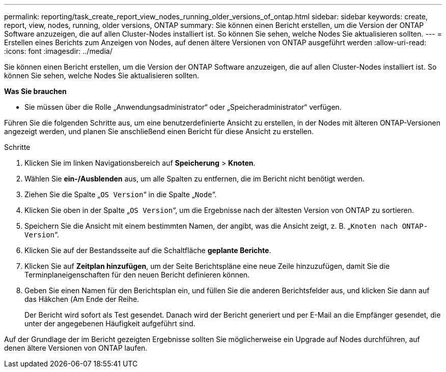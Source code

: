---
permalink: reporting/task_create_report_view_nodes_running_older_versions_of_ontap.html 
sidebar: sidebar 
keywords: create, report, view, nodes, running, older versions, ONTAP 
summary: Sie können einen Bericht erstellen, um die Version der ONTAP Software anzuzeigen, die auf allen Cluster-Nodes installiert ist. So können Sie sehen, welche Nodes Sie aktualisieren sollten. 
---
= Erstellen eines Berichts zum Anzeigen von Nodes, auf denen ältere Versionen von ONTAP ausgeführt werden
:allow-uri-read: 
:icons: font
:imagesdir: ../media/


[role="lead"]
Sie können einen Bericht erstellen, um die Version der ONTAP Software anzuzeigen, die auf allen Cluster-Nodes installiert ist. So können Sie sehen, welche Nodes Sie aktualisieren sollten.

*Was Sie brauchen*

* Sie müssen über die Rolle „Anwendungsadministrator“ oder „Speicheradministrator“ verfügen.


Führen Sie die folgenden Schritte aus, um eine benutzerdefinierte Ansicht zu erstellen, in der Nodes mit älteren ONTAP-Versionen angezeigt werden, und planen Sie anschließend einen Bericht für diese Ansicht zu erstellen.

.Schritte
. Klicken Sie im linken Navigationsbereich auf *Speicherung* > *Knoten*.
. Wählen Sie *ein-/Ausblenden* aus, um alle Spalten zu entfernen, die im Bericht nicht benötigt werden.
. Ziehen Sie die Spalte „`OS Version`“ in die Spalte „`Node`“.
. Klicken Sie oben in der Spalte „`OS Version`“, um die Ergebnisse nach der ältesten Version von ONTAP zu sortieren.
. Speichern Sie die Ansicht mit einem bestimmten Namen, der angibt, was die Ansicht zeigt, z. B. „`Knoten nach ONTAP-Version`“.
. Klicken Sie auf der Bestandsseite auf die Schaltfläche *geplante Berichte*.
. Klicken Sie auf *Zeitplan hinzufügen*, um der Seite Berichtspläne eine neue Zeile hinzuzufügen, damit Sie die Terminplaneigenschaften für den neuen Bericht definieren können.
. Geben Sie einen Namen für den Berichtsplan ein, und füllen Sie die anderen Berichtsfelder aus, und klicken Sie dann auf das Häkchen (image:../media/blue_check.gif[""]Am Ende der Reihe.
+
Der Bericht wird sofort als Test gesendet. Danach wird der Bericht generiert und per E-Mail an die Empfänger gesendet, die unter der angegebenen Häufigkeit aufgeführt sind.



Auf der Grundlage der im Bericht gezeigten Ergebnisse sollten Sie möglicherweise ein Upgrade auf Nodes durchführen, auf denen ältere Versionen von ONTAP laufen.
